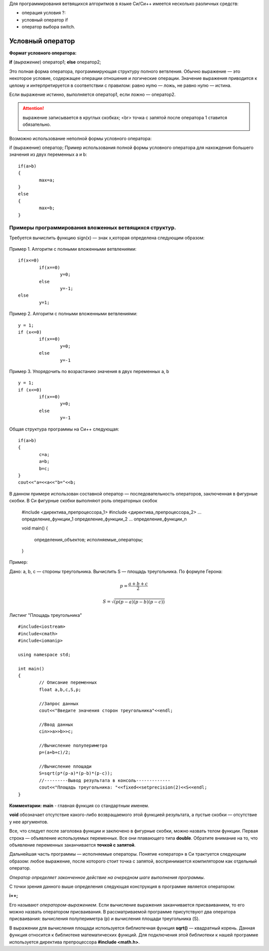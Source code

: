 Для программирования ветвящихся алгоритмов в языке Си/Си++ имеется несколько различных средств:

* операция условия ?:
* условный оператор if 
* оператор выбора switch.

Условный оператор
-----------------

**Формат условного оператора:**

**if** (*выражение*) оператор1; **else** оператор2;

Это полная форма оператора, программирующая структуру пол­ного ветвления. Обычно выражение — это некоторое условие, со­держащее операции отношения и логические операции. Значение выражения приводится к целому и интерпретируется в соответ­ствии с правилом: равно нулю — ложь, не равно нулю — истина.

Если выражение истинно, выполняется оператор1, если ложно — оператор2.

.. attention ::  выражение записывается в круглых скобках; <br> точка с запятой после оператора 1 ставится обязательно.

Возможно использование неполной формы условного опера­тора:

if (выражение) оператор;
Пример использования полной формы условного операто­ра для нахождения большего значения из двух переменных а и b:

::

	if(a>b) 
	{
		max=a; 
	}
	else 
	{
		max=b;
	}	

Примеры программирования вложенных ветвящихся структур. 
~~~~~~~~~~~~~~~~~~~~~~~~~~~~~~~~~~~~~~~~~~~~~~~~~~~~~~~

Требуется вычислить функцию sign(x) — знак х,которая определена следующим образом:

.. figure:: 04_if_sign.png
       :scale: 100 %
       :align: center
       :alt: asda
       
Пример 1. Алгоритм с полными вложенными ветвлениями:

.. figure:: 04_if_01.png
       :scale: 100 %
       :align: center
       :alt: asda

::

	if(х<=0)
		if(x==0)
			y=0;
		else
			у=-1;
	else
		у=1;

Пример 2. Алгоритм с полными вложенными ветвлениями:

.. figure:: 04_if_02.png
       :scale: 100 %
       :align: center
       :alt: asda

::

	y = 1;
	if (x<=0)
		if(x==0)
			y=0;
		else
			y=-1

Пример 3. Упорядочить по возрастанию значения в двух пере­менных а, b

.. figure:: 04_if_03.png
       :scale: 100 %
       :align: center
       :alt: asda

::

	y = 1;
	if (x<=0)
		if(x==0)
			y=0;
		else
			y=-1

Общая структура программы на Си++ следующая:

::

	if(a>b)
	{
		с=а;
		a=b;
		b=c;
	}
	cout<<"a=<<a<<"b="<<b;

В данном примере использован составной оператор — последо­вательность операторов, заключенная в фигурные скобки. В Си фигурные скобки выполняют роль операторных скобок



	#include <директива_препроцессора_1>
	#include <директива_препроцессора_2>
	...
	определение_функции_1
	определение_функции_2
	...
	определение_функции_n

	void main()
	{
		определения_объектов;
		исполняемые_операторы;
	}

Пример:

Дано: а, b, с — стороны треугольника. Вычислить S — площадь треугольника. По формуле Герона:

.. math::

	p = \frac{a+b+c}{2}
	
	S = \sqrt{(p(p-a)(p-b)(p-c))}

Листинг "Площадь треугольника"

::

	#include<iostream>
	#include<cmath>
	#include<iomanip>
	
	using namespace std;
	
	int main()
	{
		// Описание переменных	
		float a,b,c,S,p;
		
		//Запрос данных
		cout<<"Введите значения сторон треугольника"<<endl;
		
		//Ввод данных
		cin>>a>>b>>c;
		
		//Вычисление полупериметра
		p=(a+b+c)/2;
		
		//Вычисление площади
		S=sqrt(p*(p-a)*(p-b)*(p-c));
		//---------Вывод результата в консоль-------------
		cout<<"Площадь треугольника: "<<fixed<<setprecision(2)<<S<<endl;
	}

**Комментарии:**
**main** - главная функция со стандартным именем.

**void** обозначает отсутствие какого-либо возвращаемого этой функцией результата, а пустые скобки — отсутствие у нее аргументов. 

Все, что следует после заголовка функции и заключе­но в фигурные скобки, можно назвать телом функции. Первая строка — объявление используемых переменных. Все они плаваю­щего типа **double**. Обратите внимание на то, что объявление пе­ременных заканчивается **точкой с запятой**.

Дальнейшая часть программы — исполняемые операторы. Понятие «оператор» в Си трактуется следующим образом: любое выражение, после которого стоит точка с запятой, вос­принимается компилятором как отдельный оператор. 

*Оператор определяет законченное действие на очередном шаге выполнения программы*.

С точки зрения данного выше определения следующая конструкция в программе является оператором:

**i++;**

Его называют *оператором-выражением*. Если вычисление выражения заканчивается присваиванием, то его можно назвать опера­тором присваивания. В рассматриваемой программе присутствуют два оператора присваивания: вычисления полупериметра (р) и вычисления площади треугольника (S).

В выражении для вычисления площади используется библио­течная функция **sqrt()** — квадратный корень.
Данная функция относится к библиотеке математических функ­ций. Для подключения этой библиотеки к нашей программе ис­пользуется директива препроцессора **#include <math.h>**.
       

